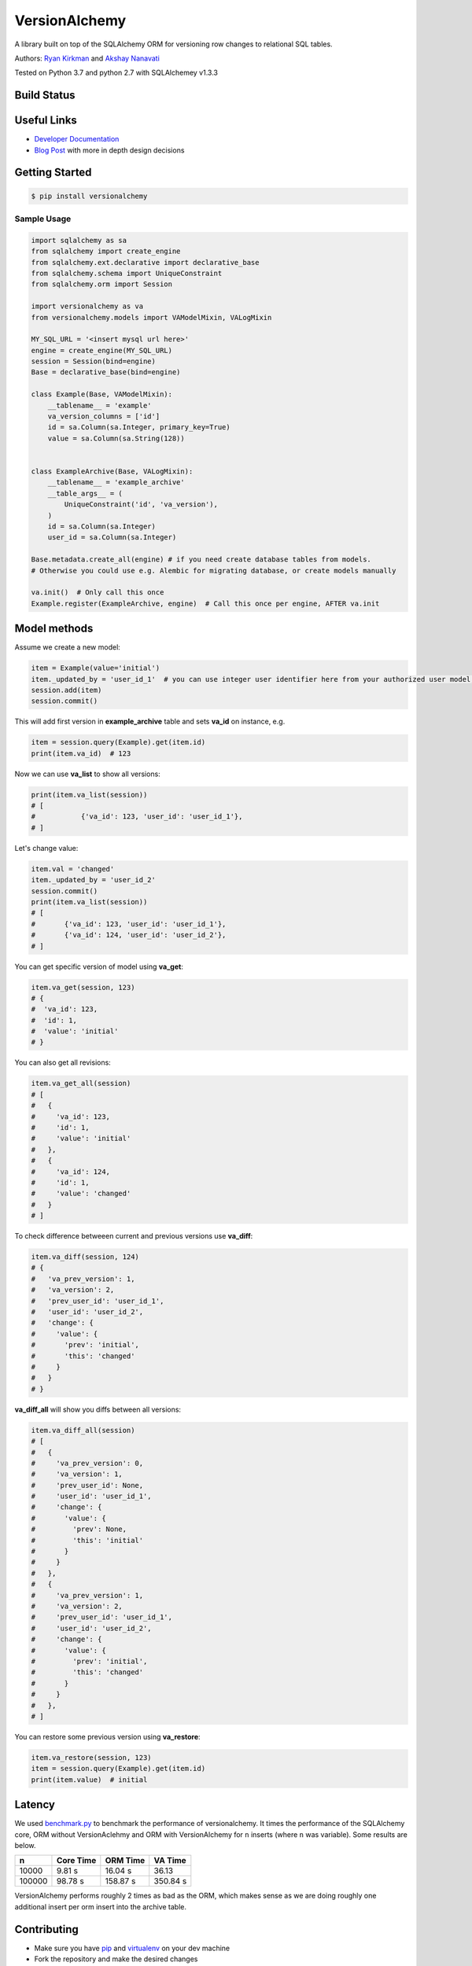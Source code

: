 
VersionAlchemy
==============
A library built on top of the SQLAlchemy ORM for versioning 
row changes to relational SQL tables.

Authors: `Ryan Kirkman <https://www.github.com/ryankirkman/>`_ and
`Akshay Nanavati <https://www.github.com/akshaynanavati/>`_

Tested on Python 3.7 and python 2.7 with SQLAlchemey v1.3.3

Build Status
------------
.. image:: https://travis-ci.org/NerdWalletOSS/versionalchemy.svg?branch=master
    :target: https://travis-ci.org/NerdWalletOSS/versionalchemy
    
.. image:: https://readthedocs.org/projects/versionalchemy/badge/?version=latest
    :target: http://versionalchemy.readthedocs.io/en/latest/?badge=latest
    :alt: Documentation Status

Useful Links
------------
- `Developer Documentation <http://versionalchemy.readthedocs.io/en/latest/>`_
- `Blog Post <https://www.nerdwallet.com/blog/engineering/versionalchemy-tracking-row-changes/>`_
  with more in depth design decisions

Getting Started
---------------

.. code-block:: bash

  $ pip install versionalchemy
  
Sample Usage
~~~~~~~~~~~~

.. code-block:: python
    
    import sqlalchemy as sa
    from sqlalchemy import create_engine
    from sqlalchemy.ext.declarative import declarative_base
    from sqlalchemy.schema import UniqueConstraint
    from sqlalchemy.orm import Session

    import versionalchemy as va
    from versionalchemy.models import VAModelMixin, VALogMixin

    MY_SQL_URL = '<insert mysql url here>'
    engine = create_engine(MY_SQL_URL)
    session = Session(bind=engine)
    Base = declarative_base(bind=engine)

    class Example(Base, VAModelMixin):
        __tablename__ = 'example'
        va_version_columns = ['id']
        id = sa.Column(sa.Integer, primary_key=True)
        value = sa.Column(sa.String(128))


    class ExampleArchive(Base, VALogMixin):
        __tablename__ = 'example_archive'
        __table_args__ = (
            UniqueConstraint('id', 'va_version'),
        )
        id = sa.Column(sa.Integer)
        user_id = sa.Column(sa.Integer)

    Base.metadata.create_all(engine) # if you need create database tables from models.
    # Otherwise you could use e.g. Alembic for migrating database, or create models manually

    va.init()  # Only call this once
    Example.register(ExampleArchive, engine)  # Call this once per engine, AFTER va.init

Model methods
----------------

Assume we create a new model:

.. code-block:: python

    item = Example(value='initial') 
    item._updated_by = 'user_id_1'  # you can use integer user identifier here from your authorized user model, for versionalchemey it is just a tag
    session.add(item)
    session.commit()  


This will add first version in **example_archive** table and sets **va_id** on instance, e.g.

.. code-block:: python

    item = session.query(Example).get(item.id)
    print(item.va_id)  # 123


Now we can use **va_list** to show all versions:

.. code-block:: python

    print(item.va_list(session))
    # [
    #		{'va_id': 123, 'user_id': 'user_id_1'},        
    # ]


Let's change value:

.. code-block:: python

    item.val = 'changed'
    item._updated_by = 'user_id_2'
    session.commit()
    print(item.va_list(session))
    # [
    #       {'va_id': 123, 'user_id': 'user_id_1'}, 
    #       {'va_id': 124, 'user_id': 'user_id_2'},     
    # ]

You can get specific version of model using **va_get**:

.. code-block:: python

    item.va_get(session, 123)
    # {
    #  'va_id': 123, 
    #  'id': 1, 
    #  'value': 'initial'    
    # }


You can also get all revisions:

.. code-block:: python

    item.va_get_all(session)
    # [
    #   {
    #     'va_id': 123, 
    #     'id': 1, 
    #     'value': 'initial'    
    #   },
    #   {
    #     'va_id': 124, 
    #     'id': 1, 
    #     'value': 'changed'    
    #   }
    # ]


To check difference betweeen current and previous versions use **va_diff**:

.. code-block:: python

    item.va_diff(session, 124)
    # {
    #   'va_prev_version': 1,
    #   'va_version': 2,
    #   'prev_user_id': 'user_id_1',
    #   'user_id': 'user_id_2',
    #   'change': {
    #     'value': {
    #       'prev': 'initial',
    #       'this': 'changed'
    #     }
    #   }
    # }


**va_diff_all** will show you diffs between all versions:


.. code-block:: python

    item.va_diff_all(session)
    # [
    #   {
    #     'va_prev_version': 0,
    #     'va_version': 1,
    #     'prev_user_id': None,
    #     'user_id': 'user_id_1',
    #     'change': {
    #       'value': {
    #         'prev': None,
    #         'this': 'initial'
    #       }
    #     }
    #   },
    #   {
    #     'va_prev_version': 1,
    #     'va_version': 2,
    #     'prev_user_id': 'user_id_1',
    #     'user_id': 'user_id_2',
    #     'change': {
    #       'value': {
    #         'prev': 'initial',
    #         'this': 'changed'
    #       }
    #     }
    #   },
    # ]



You can restore some previous version using **va_restore**:

.. code-block:: python

    item.va_restore(session, 123)
    item = session.query(Example).get(item.id)
    print(item.value)  # initial


Latency
-------
We used `benchmark.py <https://gist.github.com/akshaynanavati/f1e816596d100a33e4b4a9c48099a8b7>`_ to
benchmark the performance of versionalchemy. It times the performance of the SQLAlchemy core, ORM
without VersionAclehmy and ORM with VersionAlchemy for ``n`` inserts (where ``n`` was variable). Some
results are below.

+--------+-----------+----------+----------+
| n      | Core Time | ORM Time | VA Time  |
+========+===========+==========+==========+
| 10000  | 9.81 s    | 16.04 s  | 36.13    |
+--------+-----------+----------+----------+
| 100000 | 98.78 s   | 158.87 s | 350.84 s |
+--------+-----------+----------+----------+

VersionAlchemy performs roughly 2 times as bad as the ORM, which makes sense as we are doing roughly one
additional insert per orm insert into the archive table.

Contributing
------------
- Make sure you have `pip <https://pypi.python.org/pypi/pip>`_
  and `virtualenv <https://virtualenv.pypa.io/en/stable/>`_ on your dev machine
- Fork the repository and make the desired changes
- Run ``make install`` to install all required dependencies
- Run ``make lint tests`` to ensure the code is pep8 compliant and  all tests pass.
  Note that the tests require 100% branch coverage to be considered passing
- Open a pull request with a detailed explaination of the bug or feature
- Respond to any comments. The PR will be merged if the travis CI build passes and
  the code changes are deemed sufficient by the admin

Style
~~~~~
- Follow PEP8 with a line length of 100 characters
- Prefer parenthesis to ``\`` for line breaks

License
-------
`MIT License <https://github.com/NerdWalletOSS/versionalchemy/blob/master/LICENSE>`_
